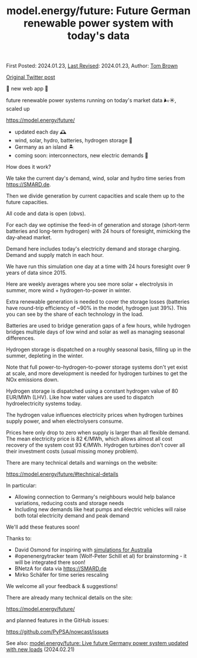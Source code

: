 #+TITLE: model.energy/future: Future German renewable power system with today's data

First Posted: 2024.01.23, [[https://github.com/nworbmot/nworbmot-blog][Last Revised]]: 2024.01.23, Author: [[https://www.nworbmot.org/][Tom Brown]]

[[https://twitter.com/nworbmot/status/1749832008820248819][Original Twitter post]]

🚨 new web app 🚨

future renewable power systems running on today's market data 🌬️☀️, scaled up
 
https://model.energy/future/

- updated each day 🕰️
- wind, solar, hydro, batteries, hydrogen storage 🔋
- Germany as an island 🏝️
- coming soon: interconnectors, new electric demands 🚗

[[./graphics/nowcast/dispatch-future.jpeg]]


How does it work?

We take the current day's demand, wind, solar and hydro time series from https://SMARD.de.

[[./graphics/nowcast/dispatch-now.jpeg]]

Then we divide generation by current capacities and scale them up to the future capacities.

[[./graphics/nowcast/future-capacities.jpeg]]

All code and data is open (obvs).

For each day we optimise the feed-in of generation and storage (short-term batteries and long-term hydrogen) with 24 hours of foresight, mimicking the day-ahead market.

Demand here includes today's electricity demand and storage charging. Demand and supply match in each hour.

[[./graphics/nowcast/demand-supply.jpeg]]

We have run this simulation one day at a time with 24 hours foresight over 9 years of data since 2015.

Here are weekly averages where you see more solar + electrolysis in summer, more wind + hydrogen-to-power in winter.

[[./graphics/nowcast/demand-supply-full.jpeg]]

Extra renewable generation is needed to cover the storage losses (batteries have round-trip efficiency of ~90% in the model, hydrogen just 39%). This you can see by the share of each technology in the load.

[[./graphics/nowcast/shares.jpeg]]

Batteries are used to bridge generation gaps of a few hours, while hydrogen bridges multiple days of low wind and solar as well as managing seasonal differences.

[[./graphics/nowcast/dispatch-future.jpeg]]

Hydrogen storage is dispatched on a roughly seasonal basis, filling up in the summer, depleting in the winter.

Note that full power-to-hydrogen-to-power storage systems don't yet exist at scale, and more development is needed for hydrogen turbines to get the NOx emissions down.

[[./graphics/nowcast/h2-soc.jpeg]]

Hydrogen storage is dispatched using a constant hydrogen value of 80 EUR/MWh (LHV). Like how water values are used to dispatch hydroelectricity systems today.

The hydrogen value influences electricity prices when hydrogen turbines supply power, and when electrolysers consume.

[[./graphics/nowcast/prices.jpeg]]

Prices here only drop to zero when supply is larger than all flexible demand. The mean electricity price is 82 €/MWh, which allows almost all cost recovery of the system cost 93 €/MWh. Hydrogen turbines don't cover all their investment costs (usual missing money problem).

[[./graphics/nowcast/dispatch-future-less.jpeg]]

There are many technical details and warnings on the website:

https://model.energy/future/#technical-details

[[./graphics/nowcast/technical-details.jpeg]]

[[./graphics/nowcast/warnings.jpeg]]

In particular:

- Allowing connection to Germany's neighbours would help balance variations, reducing costs and storage needs
- Including new demands like heat pumps and electric vehicles will raise both total electricity demand and peak demand

We'll add these features soon!

Thanks to:

- David Osmond for inspiring with [[https://reneweconomy.com.au/a-near-100-per-cent-renewables-grid-is-well-within-reach-and-with-little-storage/][simulations for Australia]]
- #openenergytracker team (Wolf-Peter Schill et al) for brainstorming - it will be integrated there soon!
- BNetzA for data via https://SMARD.de
- Mirko Schäfer for time series rescaling

We welcome all your feedback & suggestions!

There are already many technical details on the site:

https://model.energy/future/

and planned features in the GitHub issues:

https://github.com/PyPSA/nowcast/issues

See also: [[./future-today-new-loads.html][model.energy/future: Live future Germany power system updated with new loads]] (2024.02.21)
